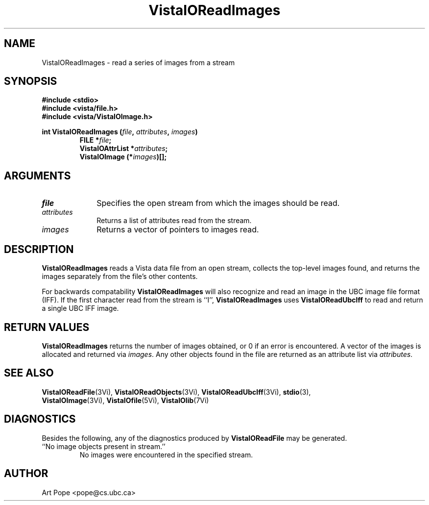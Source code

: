 .ds VistaIOn 2.1
.TH VistaIOReadImages 3Vi "24 April 1993" "Vista VistaIOersion \*(VistaIOn"
.SH NAME
VistaIOReadImages \- read a series of images from a stream
.SH SYNOPSIS
.nf
.ft B
#include \fB<stdio>\fP
#include \fB<vista/file.h>\fP
#include \fB<vista/VistaIOImage.h>\fP
.PP
.ft B
int VistaIOReadImages (\fIfile\fP, \fIattributes\fP, \fIimages\fP)
.RS
FILE *\fIfile\fP;
VistaIOAttrList *\fIattributes\fP;
VistaIOImage (*\fIimages\fP)[];
.RE
.fi
.SH ARGUMENTS
.IP \fIfile\fP 10n
Specifies the open stream from which the images should be read.
.IP \fIattributes\fP
Returns a list of attributes read from the stream.
.IP \fIimages\fP
Returns a vector of pointers to images read.
.SH DESCRIPTION
\fBVistaIOReadImages\fP reads a Vista data file from an open stream, collects the 
top-level images found, and returns the images separately from the file's 
other contents. 
.PP
For backwards compatability \fBVistaIOReadImages\fP will also recognize and read
an image in the UBC image file format (IFF). If the first character read from
the stream is ``I'', \fBVistaIOReadImages\fP uses \fBVistaIOReadUbcIff\fP to read and
return a single UBC IFF image.
.SH "RETURN VALUES"
\fBVistaIOReadImages\fP returns the number of images obtained, or 0 if an error 
is encountered. A vector of the images is allocated and returned via 
\fIimages\fP. Any other objects found in the file are returned as an 
attribute list via \fIattributes\fP.
.SH "SEE ALSO"
.na
.nh
.BR VistaIOReadFile (3Vi),
.BR VistaIOReadObjects (3Vi),
.BR VistaIOReadUbcIff (3Vi),
.BR stdio (3),
.br
.BR VistaIOImage (3Vi),
.BR VistaIOfile (5Vi),
.BR VistaIOlib (7Vi)
.ad
.hy
.SH DIAGNOSTICS
Besides the following, any of the diagnostics produced by \fBVistaIOReadFile\fP 
may be generated.
.IP "``No image objects present in stream.''"
No images were encountered in the specified stream.
.SH AUTHOR
Art Pope <pope@cs.ubc.ca>

